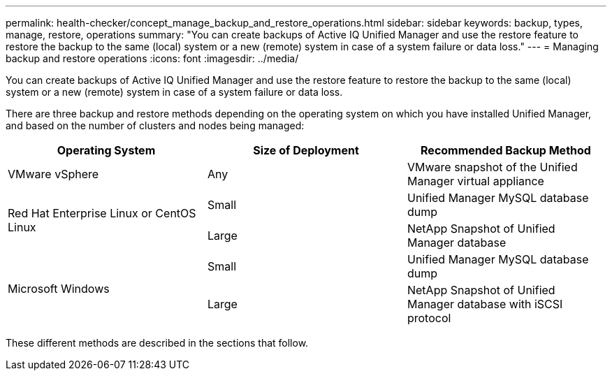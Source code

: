 ---
permalink: health-checker/concept_manage_backup_and_restore_operations.html
sidebar: sidebar
keywords: backup, types, manage, restore, operations
summary: "You can create backups of Active IQ Unified Manager and use the restore feature to restore the backup to the same (local) system or a new (remote) system in case of a system failure or data loss."
---
= Managing backup and restore operations
:icons: font
:imagesdir: ../media/

[.lead]
You can create backups of Active IQ Unified Manager and use the restore feature to restore the backup to the same (local) system or a new (remote) system in case of a system failure or data loss.

There are three backup and restore methods depending on the operating system on which you have installed Unified Manager, and based on the number of clusters and nodes being managed:

[cols="3*",options="header"]
|===
| Operating System| Size of Deployment| Recommended Backup Method
a|
VMware vSphere
a|
Any
a|
VMware snapshot of the Unified Manager virtual appliance
.2+|
Red Hat Enterprise Linux or CentOS Linux
a|
Small
a|
Unified Manager MySQL database dump
a|
Large
a|
NetApp Snapshot of Unified Manager database
.2+|
Microsoft Windows
a|
Small
a|
Unified Manager MySQL database dump
a|
Large
a|
NetApp Snapshot of Unified Manager database with iSCSI protocol
|===
These different methods are described in the sections that follow.
